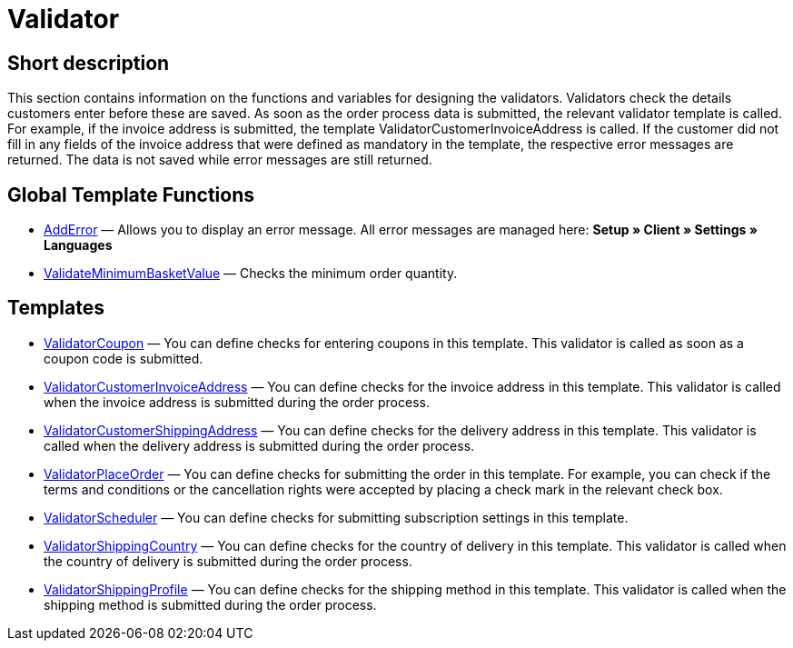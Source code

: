 = Validator
:lang: en
// include::{includedir}/_header.adoc[]
:keywords: Validator
:position: 10010

//  auto generated content Thu, 06 Jul 2017 00:52:02 +0200
== Short description

This section contains information on the functions and variables for designing the validators. Validators check the details customers enter before these are saved. As soon as the order process data is submitted, the relevant validator template is called. For example, if the invoice address is submitted, the template ValidatorCustomerInvoiceAddress is called. If the customer did not fill in any fields of the invoice address that were defined as mandatory in the template, the respective error messages are returned. The data is not saved while error messages are still returned.

== Global Template Functions

* <<omni-channel/online-store/setting-up-clients/cms-syntax#web-design-validator-adderror, AddError>> — Allows you to display an error message. All error messages are managed here: *Setup » Client » Settings » Languages*
* <<omni-channel/online-store/setting-up-clients/cms-syntax#web-design-validator-validateminimumbasketvalue, ValidateMinimumBasketValue>> — Checks the minimum order quantity.

== Templates

* <<omni-channel/online-store/setting-up-clients/cms-syntax#web-design-validator-validatorcoupon, ValidatorCoupon>> — You can define checks for entering coupons in this template. This validator is called as soon as a coupon code is submitted.
* <<omni-channel/online-store/setting-up-clients/cms-syntax#web-design-validator-validatorcustomerinvoiceaddress, ValidatorCustomerInvoiceAddress>> — You can define checks for the invoice address in this template. This validator is called when the invoice address is submitted during the order process.
* <<omni-channel/online-store/setting-up-clients/cms-syntax#web-design-validator-validatorcustomershippingaddress, ValidatorCustomerShippingAddress>> — You can define checks for the delivery address in this template. This validator is called when the delivery address is submitted during the order process.
* <<omni-channel/online-store/setting-up-clients/cms-syntax#web-design-validator-validatorplaceorder, ValidatorPlaceOrder>> — You can define checks for submitting the order in this template. For example, you can check if the terms and conditions or the cancellation rights were accepted by placing a check mark in the relevant check box.
* <<omni-channel/online-store/setting-up-clients/cms-syntax#web-design-validator-validatorscheduler, ValidatorScheduler>> — You can define checks for submitting subscription settings in this template.
* <<omni-channel/online-store/setting-up-clients/cms-syntax#web-design-validator-validatorshippingcountry, ValidatorShippingCountry>> — You can define checks for the country of delivery in this template. This validator is called when the country of delivery is submitted during the order process.
* <<omni-channel/online-store/setting-up-clients/cms-syntax#web-design-validator-validatorshippingprofile, ValidatorShippingProfile>> — You can define checks for the shipping method in this template. This validator is called when the shipping method is submitted during the order process.
